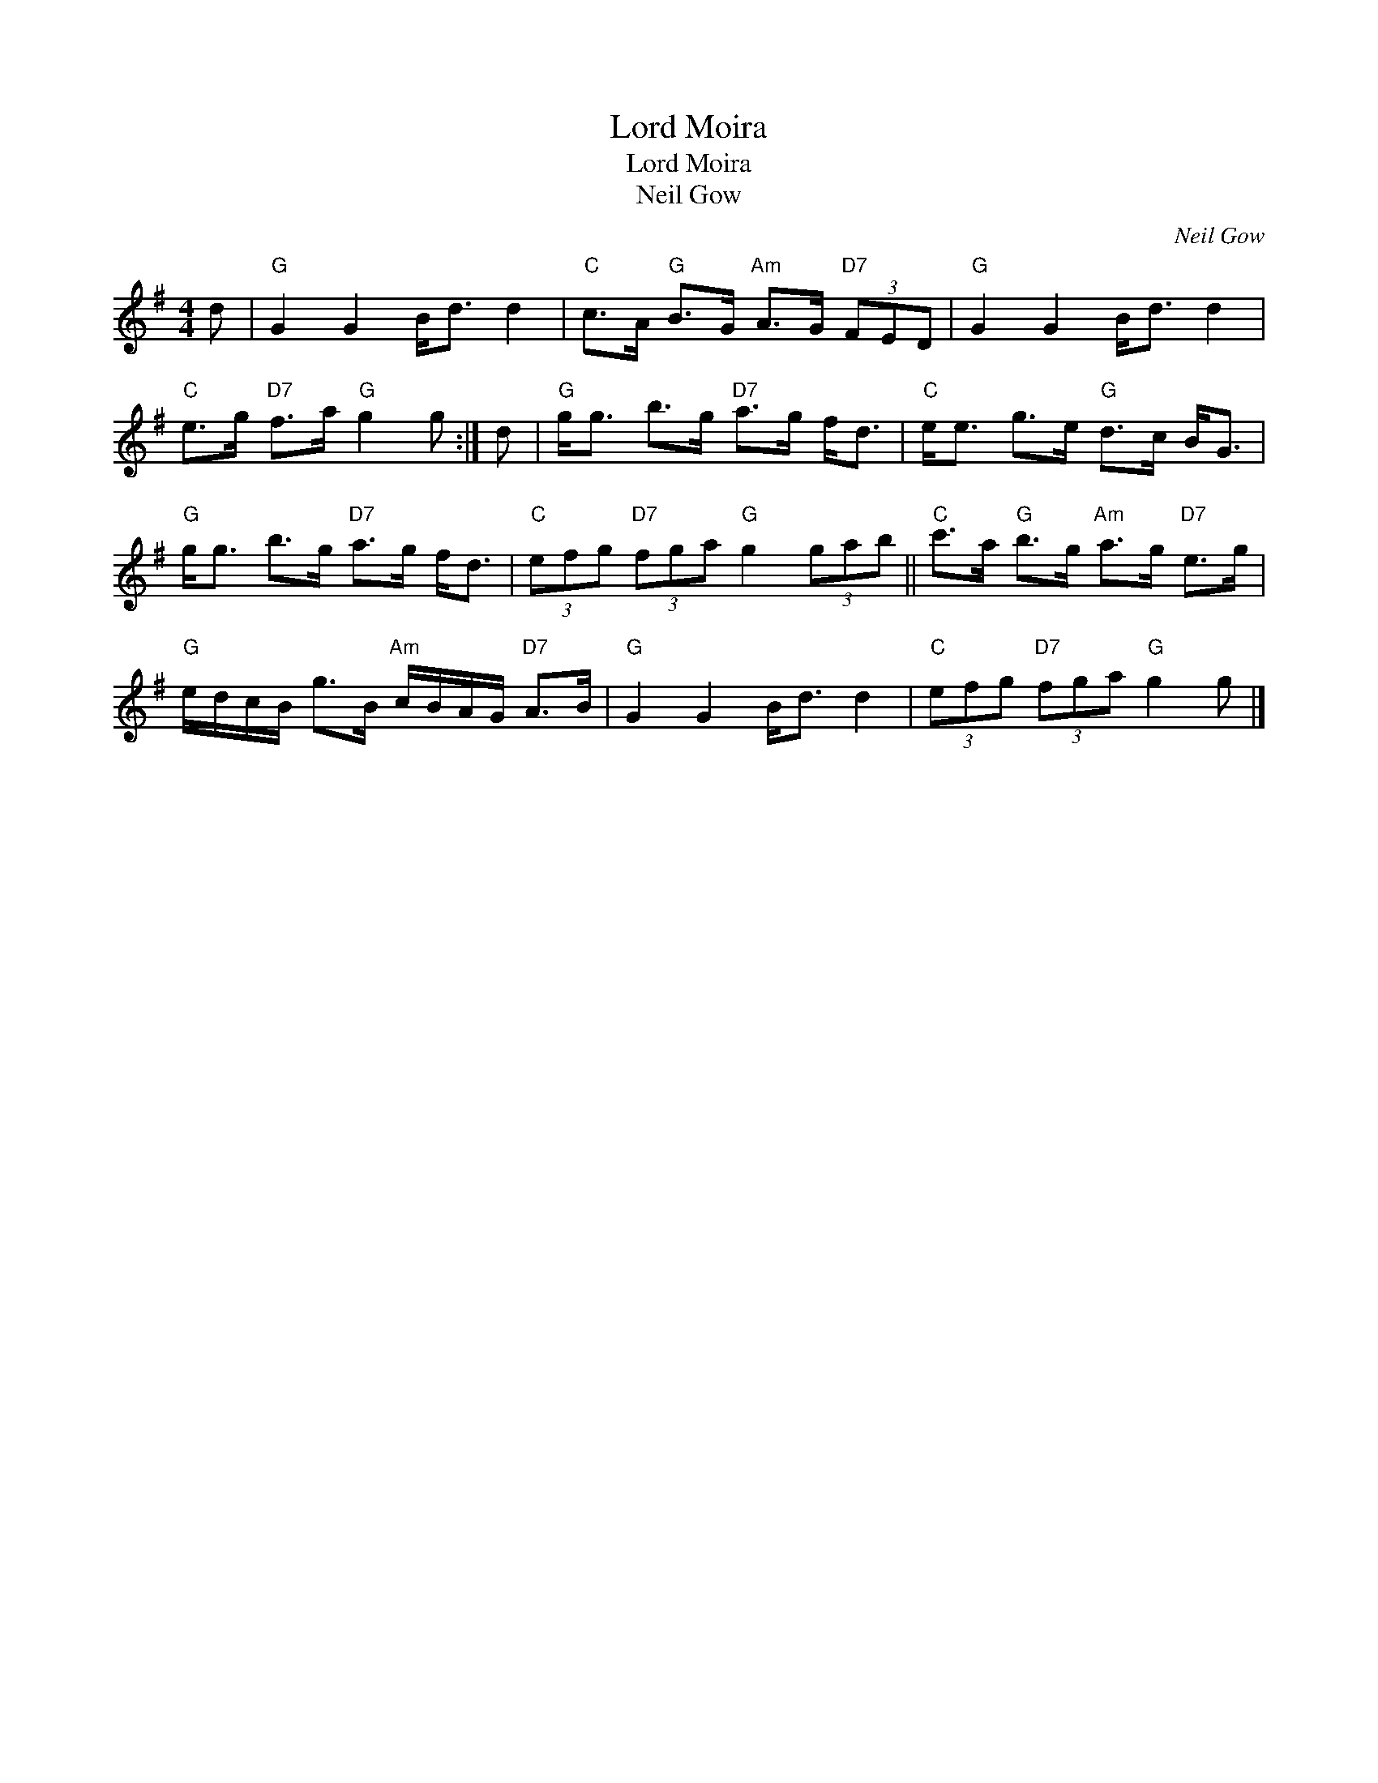X:1
T:Lord Moira
T:Lord Moira
T:Neil Gow
C:Neil Gow
L:1/8
M:4/4
K:G
V:1 treble 
V:1
 d |"G" G2 G2 B<d d2 |"C" c>A"G" B>G"Am" A>G"D7" (3FED |"G" G2 G2 B<d d2 | %4
"C" e>g"D7" f>a"G" g2 g :| d |"G" g<g b>g"D7" a>g f<d |"C" e<e g>e"G" d>c B<G | %8
"G" g<g b>g"D7" a>g f<d |"C" (3efg"D7" (3fga"G" g2 (3gab ||"C" c'>a"G" b>g"Am" a>g"D7" e>g | %11
"G" e/d/c/B/ g>B"Am" c/B/A/G/"D7" A>B |"G" G2 G2 B<d d2 |"C" (3efg"D7" (3fga"G" g2 g |] %14

